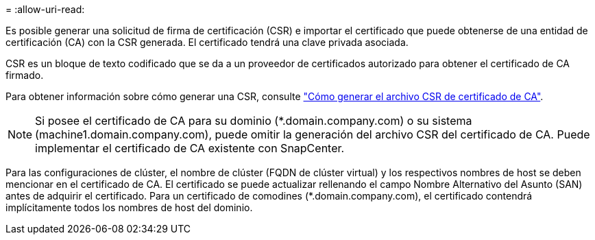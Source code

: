 = 
:allow-uri-read: 


Es posible generar una solicitud de firma de certificación (CSR) e importar el certificado que puede obtenerse de una entidad de certificación (CA) con la CSR generada. El certificado tendrá una clave privada asociada.

CSR es un bloque de texto codificado que se da a un proveedor de certificados autorizado para obtener el certificado de CA firmado.

Para obtener información sobre cómo generar una CSR, consulte https://kb.netapp.com/Advice_and_Troubleshooting/Data_Protection_and_Security/SnapCenter/How_to_generate_CA_Certificate_CSR_file["Cómo generar el archivo CSR de certificado de CA"^].


NOTE: Si posee el certificado de CA para su dominio (*.domain.company.com) o su sistema (machine1.domain.company.com), puede omitir la generación del archivo CSR del certificado de CA.  Puede implementar el certificado de CA existente con SnapCenter.

Para las configuraciones de clúster, el nombre de clúster (FQDN de clúster virtual) y los respectivos nombres de host se deben mencionar en el certificado de CA.  El certificado se puede actualizar rellenando el campo Nombre Alternativo del Asunto (SAN) antes de adquirir el certificado.  Para un certificado de comodines (*.domain.company.com), el certificado contendrá implícitamente todos los nombres de host del dominio.

